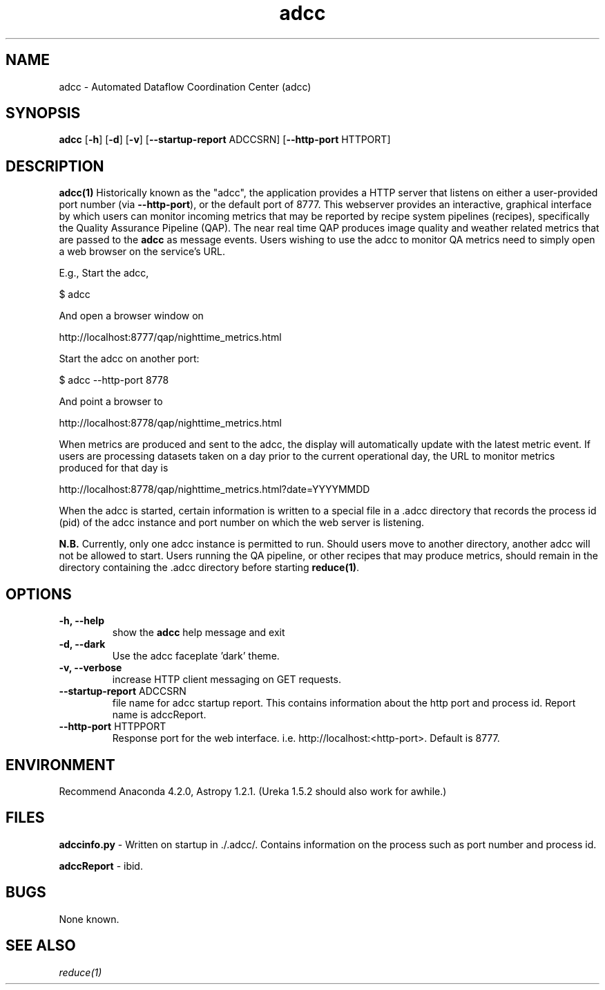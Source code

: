 .TH adcc 1 "16 Feb 2017" "version 2.0(beta)" "adcc man page"
.SH NAME
adcc \- Automated Dataflow Coordination Center (adcc)
.SH SYNOPSIS
.B adcc
[\fB\-h\fR] 
[\fB\-d\fR]
[\fB\-v\fR]
[\fB\--startup-report\fR ADCCSRN]
[\fB\--http-port\fR HTTPORT]

.SH DESCRIPTION
.B adcc(1)
Historically known as the "adcc", the application provides a HTTP
server that listens on either a user-provided port number (via \fB\--http-port\fR),
or the default port of 8777. This webserver provides an interactive, graphical
interface by which users can monitor incoming metrics that may be reported by
recipe system pipelines (recipes), specifically the Quality Assurance Pipeline
(QAP). The near real time QAP produces image quality and weather related metrics
that are passed to the \fBadcc\fR as message events. Users wishing to use the adcc
to monitor QA metrics need to simply open a web browser on the service's URL.

E.g., Start the adcc,

    $ adcc 

And open a browser window on

    http://localhost:8777/qap/nighttime_metrics.html

Start the adcc on another port:

    $ adcc --http-port 8778

And point a browser to

    http://localhost:8778/qap/nighttime_metrics.html

When metrics are produced and sent to the adcc, the display will automatically
update with the latest metric event. If users are processing datasets taken on a
day prior to the current operational day, the URL to monitor metrics produced
for that day is

     http://localhost:8778/qap/nighttime_metrics.html?date=YYYYMMDD

When the adcc is started, certain information is written to a special file in
a .adcc directory that records the process id (pid) of the adcc instance and
port number on which the web server is listening.

.B N.B.
Currently, only one adcc instance is permitted to run. Should users move to another
directory, another adcc will not be allowed to start. Users running the QA pipeline,
or other recipes that may produce metrics, should remain in the directory containing
the .adcc directory before starting \fBreduce(1)\fR.

.SH OPTIONS
.TP 
.B -h, --help
show the
.B adcc
help message and exit
.TP 
.B -d, --dark
Use the adcc faceplate 'dark' theme.
.TP
.B -v, --verbose
increase HTTP client messaging on GET requests.
.TP
\fB\--startup-report\fR ADCCSRN
file name for adcc startup report. This contains information about the http port 
and process id. Report name is adccReport.
.TP
\fB\--http-port\fR HTTPPORT
Response port for the web interface. i.e. http://localhost:<http-port>.
Default is 8777.
.RE

.SH ENVIRONMENT
Recommend Anaconda 4.2.0, Astropy 1.2.1. (Ureka 1.5.2 should also work for
awhile.)

.SH FILES
\fBadccinfo.py\fR - Written on startup in ./.adcc/. Contains information on the process
such as port number and process id.

\fBadccReport\fR - ibid.

.SH BUGS
None known.

.SH SEE ALSO 
.I reduce(1)

